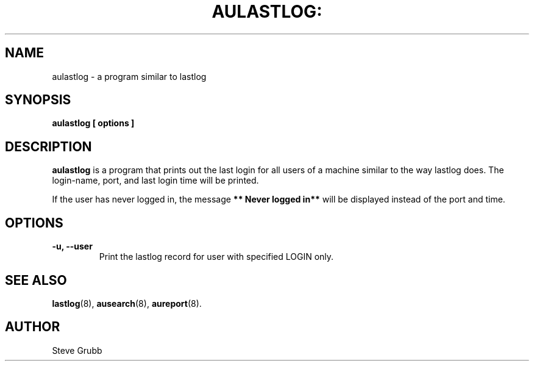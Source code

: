 .TH AULASTLOG: "8" "Jan 2008" "Red Hat" "System Administration Utilities"
.SH NAME
aulastlog \- a program similar to lastlog
.SH SYNOPSIS
.B aulastlog [ options ]
.SH DESCRIPTION
\fBaulastlog\fP is a program that prints out the last login for all users of a machine similar to the way lastlog does. The login-name, port, and last login time will be printed.

If the user has never logged in, the message \fB** Never logged in**\fP will be displayed instead of the port and time.

.SH OPTIONS
.TP
.B \-u, \-\-user
Print the lastlog record for user with specified LOGIN only.

.SH "SEE ALSO"
.BR lastlog (8),
.BR ausearch (8),
.BR aureport (8).

.SH AUTHOR
Steve Grubb
